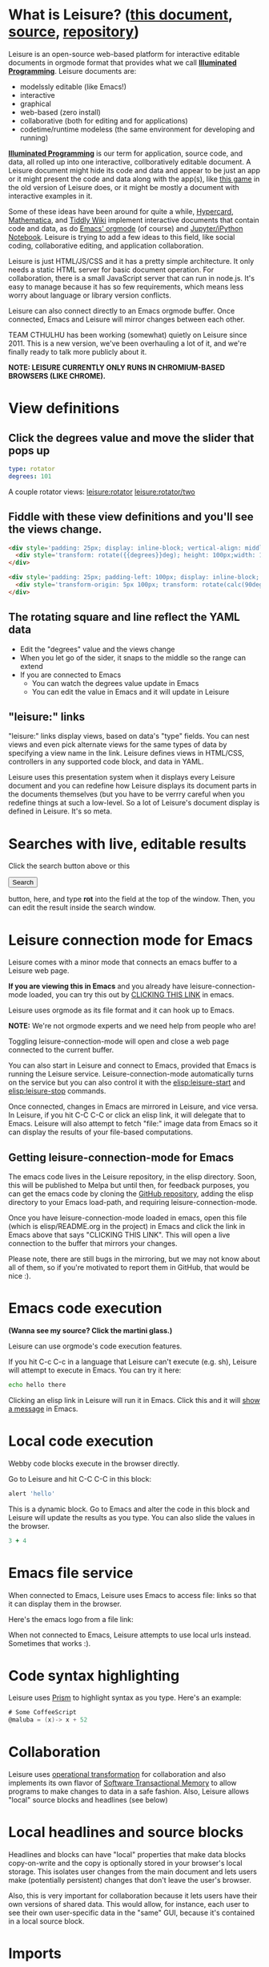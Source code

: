* What is Leisure? ([[http://zot.github.io/Leisure/index.html?load=elisp/README.org][this document]], [[https://raw.githubusercontent.com/zot/Leisure/master/elisp/README.org][source]], [[https://github.com/zot/Leisure/][repository]])
Leisure is an open-source web-based platform for interactive editable documents
in orgmode format that provides what we call *[[https://en.wikipedia.org/wiki/Illuminated_manuscript][Illuminated Programming]]*. Leisure
documents are:
- modelssly editable (like Emacs!)
- interactive
- graphical
- web-based (zero install)
- collaborative (both for editing and for applications)
- codetime/runtime modeless (the same environment for developing and running)
*[[https://en.wikipedia.org/wiki/Illuminati][Illuminated Programming]]* is our term for application, source code, and data,
all rolled up into one interactive, collboratively editable document. A Leisure
document might hide its code and data and appear to be just an app or it might
present the code and data along with the app(s), like [[http://textcraft.org:3333/#load=/demo/game.lorg][this game]] in the old
version of Leisure does, or it might be mostly a document with interactive
examples in it.

Some of these ideas have been around for quite a while, [[http://hypercard.org/][Hypercard]], [[http://www.wolfram.com/mathematica/][Mathematica]],
and [[http://tiddlywiki.com/][Tiddly Wiki]] implement interactive documents that contain code and data, as
do [[http://orgmode.org/][Emacs' orgmode]] (of course) and [[https://jupyter.org/][Jupyter/iPython Notebook]]. Leisure is trying to
add a few ideas to this field, like social coding, collaborative editing, and
application collaboration.

Leisure is just HTML/JS/CSS and it has a pretty simple architecture. It only
needs a static HTML server for basic document operation. For collaboration,
there is a small JavaScript server that can run in node.js. It's easy to manage
because it has so few requirements, which means less worry about language or
library version conflicts.

Leisure can also connect directly to an Emacs orgmode buffer. Once connected,
Emacs and Leisure will mirror changes between each other.

TEAM CTHULHU has been working (somewhat) quietly on Leisure since 2011. This is
a new version, we've been overhauling a lot of it, and we're finally ready to
talk more publicly about it.

*NOTE: LEISURE CURRENTLY ONLY RUNS IN CHROMIUM-BASED BROWSERS (LIKE CHROME).*
* View definitions
** Click the degrees value and move the slider that pops up
#+NAME: rotator
#+BEGIN_SRC yaml
type: rotator
degrees: 101
#+END_SRC

A couple rotator views: [[leisure:rotator]] [[leisure:rotator/two]]
** Fiddle with these view definitions and you'll see the views change.

#+BEGIN_SRC html :defview rotator
<div style='padding: 25px; display: inline-block; vertical-align: middle'>
  <div style='transform: rotate({{degrees}}deg); height: 100px;width: 100px;background: green'></div>
</div>
#+END_SRC

#+BEGIN_SRC html :defview rotator/two
<div style='padding: 25px; padding-left: 100px; display: inline-block; vertical-align: middle'>
  <div style='transform-origin: 5px 100px; transform: rotate(calc(90deg - {{degrees}}deg));height: 100px;width: 10px;background: red'></div>
</div>
#+END_SRC
** The rotating square and line reflect the YAML data
- Edit the "degrees" value and the views change
- When you let go of the sider, it snaps to the middle so the range can extend
- If you are connected to Emacs
  - You can watch the degrees value update in Emacs
  - You can edit the value in Emacs and it will update in Leisure
** "leisure:" links
"leisure:" links display views, based on data's "type" fields. You can nest
views and even pick alternate views for the same types of data by specifying a
view name in the link. Leisure defines views in HTML/CSS, controllers in any
supported code block, and data in YAML.

Leisure uses this presentation system when it displays every Leisure
document and you can redefine how Leisure displays its document parts
in the documents themselves (but you have to be verrry careful when
you redefine things at such a low-level.  So a lot of Leisure's
document display is defined in Leisure.  It's so meta.
* Searches with live, editable results
Click the search button above or this
#+BEGIN_HTML
 <button name='openSearch'>Search</button>
<script>
console.log("current script: " + Leisure.UI.currentScript)
  $(Leisure.UI.currentScript.parentNode).find('[name=openSearch]').button()
    .on('click', function(e){Leisure.openSearch(e);});
</script>
#+END_HTML
button, here, and type *rot* into the field at the top of the window. Then, you
can edit the result inside the search window.
* Leisure connection mode for Emacs
Leisure comes with a minor mode that connects an emacs buffer to a Leisure web page.

*If you are viewing this in Emacs* and you already have
leisure-connection-mode loaded, you can try this out by [[elisp:leisure-connection-mode][CLICKING THIS
LINK]] in emacs.

Leisure uses orgmode as its file format and it can hook up to Emacs.

*NOTE:* We're not orgmode experts and we need help from people who are!

Toggling leisure-connection-mode will open and close a web page
connected to the current buffer.

You can also start in Leisure and connect to Emacs, provided that
Emacs is running the Leisure service.  Leisure-connection-mode
automatically turns on the service but you can also control it with
the [[elisp:leisure-start]] and [[elisp:leisure-stop]] commands.

Once connected, changes in Emacs are mirrored in Leisure, and vice
versa.  In Leisure, if you hit C-C C-C or click an elisp link, it will
delegate that to Emacs. Leisure will also attempt to fetch "file:"
image data from Emacs so it can display the results of your file-based
computations.
** Getting leisure-connection-mode for Emacs
The emacs code lives in the Leisure repository, in the elisp
directory.  Soon, this will be published to Melpa but until then, for
feedback purposes, you can get the emacs code by cloning the [[https://github.com/zot/Leisure][GitHub
repository]], adding the elisp directory to your Emacs load-path, and
requiring leisure-connection-mode.

Once you have leisure-connection-mode loaded in emacs, open this file
(which is elisp/README.org in the project) in Emacs and click the link
in Emacs above that says "CLICKING THIS LINK".  This will open a live
connection to the buffer that mirrors your changes.

Please note, there are still bugs in the mirroring, but we may not
know about all of them, so if you're motivated to report them in
GitHub, that would be nice :).
* Emacs code execution
*(Wanna see my source?  Click the martini glass.)*

Leisure can use orgmode's code execution features.

If you hit C-c C-c in a language that Leisure can't execute (e.g. sh),
Leisure will attempt to execute in Emacs.  You can try it here:

#+BEGIN_SRC sh
echo hello there
#+END_SRC

Clicking an elisp link in Leisure will run it in Emacs.  Click this
and it will [[elisp:(message "Hello from Leisure!")][show a message]] in Emacs.
* Local code execution
Webby code blocks execute in the browser directly.

Go to Leisure and hit C-C C-C in this block:

#+BEGIN_SRC coffee :results silent
 alert 'hello'
#+END_SRC

This is a dynamic block. Go to Emacs and alter the code in this block and
Leisure will update the results as you type. You can also slide the values in
the browser.

#+BEGIN_SRC coffee :results dynamic
3 + 4
#+END_SRC
#+RESULTS:
: 7
* Emacs file service
When connected to Emacs, Leisure uses Emacs to access file: links so
that it can display them in the browser.

Here's the emacs logo from a file link: [[file:EmacsSplashScreen.png]]

When not connected to Emacs, Leisure attempts to use local urls
instead.  Sometimes that works :).
* Code syntax highlighting
Leisure uses [[http://prismjs.com/][Prism]] to highlight syntax as you type.  Here's an
example:

#+BEGIN_SRC cs
# Some CoffeeScript
@maluba = (x)-> x + 52
#+END_SRC
* Collaboration
Leisure uses [[http://operational-transformation.github.io/][operational transformation]] for collaboration and also implements
its own flavor of [[https://en.wikipedia.org/wiki/Software_transactional_memory][Software Transactional Memory]] to allow programs to make
changes to data in a safe fashion. Also, Leisure allows "local" source blocks
and headlines (see below)

#+begin_src ditaa :file architecture.png :cmdline -r -s 0.8 :exports results :cache yes
                                                   +-----------------------------+
                                                   |            User             |
                                                   +---+---------------------+---+
                                                       |                     |
                                                       v                     v
     +-----------------------------+             +-----------+           +-------+
     |            User             |             |  Leisure  | <-------> | Emacs |
     +--------------+--------------+             +-----------+  Changes  +-------+
                    |                                  ^
                    v                                  |
               +---------+                             |
               | Leisure |<----------------------------+
               +---------+                             |
                                                       |
                                                       v
                                                 +-----------+  Changes  +-------+
                                                 |  Leisure  | <-------> | Emacs |
                                                 +-----------+           +-------+
                                                       ^                     ^
                                                       |                     |
                                                   +---+---------------------+---+
                                                   |            User             |
                                                   +-----------------------------+
#+end_src

#+RESULTS[145d33e6b8c76835b4003568f33d948e8a82b88c]:
[[file:architecture.png]]
* Local headlines and source blocks
Headlines and blocks can have "local" properties that make data blocks
copy-on-write and the copy is optionally stored in your browser's local storage.
This isolates user changes from the main document and lets users make
(potentially persistent) changes that don't leave the user's browser.

Also, this is very important for collaboration because it lets users have their
own versions of shared data. This would allow, for instance, each user to see
their own user-specific data in the "same" GUI, because it's contained in a
local source block.

#+begin_src ditaa :file local-data.png :cmdline -r -s 0.8 :exports results :cache yes
      +-------+
      |       |
    +-| Local |
  +-| | Copy  |<--+---Local copies
  | | |       |   |
  | | +-------+   |
  | |       |<----+
  | +-------+
  |       |<-----Original version
  +-------+
#+end_src

#+RESULTS[8f525d7acb6f55f411b0f4c44f9b18ea81b398b7]:
[[file:local-data.png]]
* Imports
Imported document data is merged into the current document as local locks.
* Source and slides
- You can click the martini glass to view/edit orgmode source
- You can use the toolar to start a slideshow using top-level headlines as slides
* Themes
Leisure was built to be modded.
- You can choose themes in the Leisure toolbar
- You can set a default theme in the Emacs [[elisp:(customize-group-other-window "leisure")][leisure customize group]]
- Your documents can override a *lot* of how Leisure renders
- You can experiment with the built-in themes in the "Visual" panel above
* Views
Leisure uses Handlebars to define HTML views for different types of data. This
is what it uses for its normal display (called "fancy mode").
- You can tweak Leisure's rendering by overriding parts of [[elisp:(browse-url-emacs "http://textcraft.org/newLeisure/src/defaults.lorg")][defaults.lorg]] in your document
* HTML templates
Leisure uses [[http://handlebarsjs.com/][Handlebars]] templates and it use data from the document
when it renders them.

#+NAME: fred
This is a data block named "Fred".  The HTML snippet below displays Fred's name and the
name's length.  Change it to see the HTML below update.
#+BEGIN_SRC yaml
name: Fred
#+END_SRC

Here's some Html that uses Fred and Fred's controller.

#+BEGIN_HTML :var block=fred :controller fred-controller
<b>Hello {{block.name}}</b>
Name length: <b name='len'></b>
#+END_HTML

#+NAME: fred-controller
This is Fred's controller
#+BEGIN_SRC cs
@initializeView = (view, data)->
  $(view).find('[name=len]').html data.block.name.length
#+END_SRC
* You Can Haz Media Because Web
Here is a nice video by John Kitchin about Orgmode.

#+BEGIN_HTML
<iframe width="420" height="315" src="https://www.youtube.com/embed/fgizHHd7nOo" frameborder="0" allowfullscreen></iframe>
#+END_HTML
* Babel
When Leisure's connected to Emacs, you can use babel by hitting c-c c-c in a
source block. If you have access to plantuml, you can change the diagrams in
this document, execute them, and the pictures will update in Leisure. Click the
martini glass, edit the plantuml source, and hit c-c c-c (click the martini
glass again, to see the picture).

#+begin_src plantuml :file sequence.png :exports results :cache yes
title Example Sequence Diagram
activate Client
Client -> Server: Session Initiation
note right: Client requests new session
activate Server
Client <-- Server: Authorization Request
note left: Server requires authentication
Client -> Server: Authorization Response
note right: Client provides authentication details
Server --> Client: Session Token
note left: Session established
deactivate Server
Client -> Client: Saves token
deactivate Client
#+end_src

#+RESULTS[a577aefedcdf1de2c3136ddd8320c4c2359a3cd8]:
[[file:sequence.png]]
* Work in progress
** Leisure is not quite stable, yet
- Leisure is a *work in progress*
- It's *NOT HARDENED*
  - *Don't rely on Leisure for super-important tasks yet!*
  - Leisure won't destroy Emacs' undo history, so it *should* be safe to use
- It doesn't support some parts of orgmode, yet
  - Like tables and spreadsheets
  - Agenda
  - And stuff
  - We'll get there
  - There's a lot to do, so pitch in and help!
** But that doesn't mean you can't use it!
- You can still benefit from Leisure's features, like interactive views, value sliders, etc.
- You can edit in Emacs and keep a Leisure browser next to it to see your formatted document as you type
- Leisure just changes the document text and then sends to Emacs.
- If Leisure gets messed up, you can just reload the webpage one of these ways!
  - revert the buffer
  - use the [[elisp:leisure-reload][leisure-reload]] command
  - use the browser to reload the page
  - close the page and reopen it from Emacs
  - execute [[elisp:leisure-connection-mode]] to close and open the browser window
  - Leisure will connect right back to your Emacs buffer
- You can use Emacs' fabulous undo support if you use Leisure to
  make a change and it somehow messes up.
  - Leisure and Emacs are just sending text changes to each other
* Features in Old Leisure
This new version doesn't have all of the features of the old version, yet but
they are coming...
** Code Discussions
The old version uses GitHub issues so other people can discuss your
code.  but we may switch to a service(s) like [[https://disqus.com/][Disqus]].
** Test cases
Converting code into a visual test case result is an imporant feature
we plan to bring back very soon.
** Saving files
- Old Leisure can connect to Google Drive
- New Leisure needs connectors for Google Drive, GitHub, DropBox, etc.
- The Emacs connection helps, because you can save from Emacs
* Some Leisure History
Leisure started out as an experimental, dynamically typed, lazy,
functional programming language with strong support for
metaprogramming (quite a mouthful, isn't it?).  Soon, TEAM CTHUHLU
wanted to extend our experiment into programming environments.
Leisure was already web-based, why shouldn't it exploit the powers of
the Web?

We didn't start from orgmode -- we hadn't even heard of it.  We did,
however, already know the power of text; we had experimented with
text-based computing environments more than [[http://ober.sourceforge.net/][10 years ago]], we even had
a text-based auto-formatted table that could use spreadsheet formulas!
So when we did learn about orgmode, we immediately felt a great
affinity for it.

We started with Markdown and it was great.  For a while.  When we
decided that Leisure documents should contain data, as well as code,
we started running up against Markdown's lack of metadata.

Since that time, there have been several architectural overhauls and
now the architectore seems to be relatively stable and simpler than it
has been in the past.

Investigations pointed us towards orgmode.
* Orgmode features missing from Leisure
Leisure is a stand-alone computation environment that uses
orgmode's excellent file format, it's primary purpose is not to be an
extension of orgmode.  Nevertheless, using it as such is a fine way to
use Leisure, if that's all you need it for.

There are a lot of things left to do!
- orgmode-style collapse-cycling
- more org structure support
  - tables
  - tags
  - lots of other things :)
* Why does Leisure flicker when Emacs runs ditaa?
- When Emacs asks you permission to execute a code block, the Emacs
  window takes input focus
- After the command executes, the Leisure connection code in Emacs attempts to
  send focus back to the browser.
- Browser focus is a tricky thing because of spammers

You may see a popup notice in your browser's location bar.  If you
enable popups from Leisure, the browser will be able to take focus
back after it executes a remote Emacs command.

Once you enable popups, the browser will flicker, slightly when it
takes focus back.  This is because in order to reactivate the browser,
Leisure has to quickly open a temporary window and that is what causes
the flicker.
* How you can help!
- Report bugs
- Contribute code
- Contribute documentation
  - We need a lot of it
  - In Leisure documents (of course)
  - With interactive examples (illuminated documents)
- Request features
* Hidden slides
There are some hidden settings and you can reveal and hide them by
clicking Show/Hide at the top of the page.
* Settings
:properties:
:hidden: true
:end:
#+STARTUP: showeverything
Local Variables:
org-confirm-babel-evaluate: nil
End:
